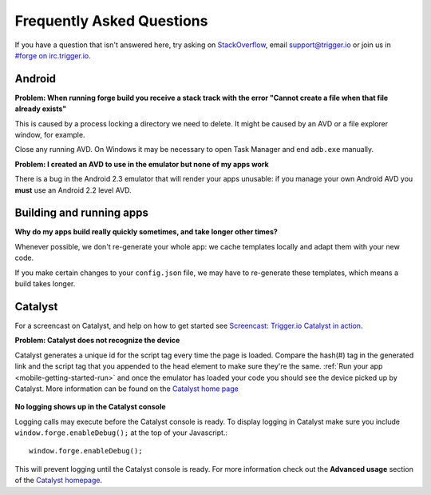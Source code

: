 .. _faq:

Frequently Asked Questions
==========================

If you have a question that isn't answered here, try asking on `StackOverflow <http://stackoverflow.com/>`_, email support@trigger.io or join us in `#forge on irc.trigger.io <http://irc.trigger.io/>`_.

Android
----------------

**Problem: When running forge build you receive a stack track with the error "Cannot create a file when that file already exists"**

.. image:: /_static/android/weather/images/troubleshooting/dev-build-fail.png

This is caused by a process locking a directory we need to delete. It might be caused by an AVD or a file explorer window, for example.

Close any running AVD. On Windows it may be necessary to open Task Manager and end ``adb.exe`` manually.

**Problem: I created an AVD to use in the emulator but none of my apps work**

There is a bug in the Android 2.3 emulator that will render your apps unusable: if you manage your own Android AVD you **must** use an Android 2.2 level AVD.

Building and running apps
-----------------------------------

**Why do my apps build really quickly sometimes, and take longer other times?**

Whenever possible, we don't re-generate your whole app: we cache templates locally and adapt them with your new code.

If you make certain changes to your ``config.json`` file, we may have to re-generate these templates, which means a build takes longer.


Catalyst
--------

For a screencast on Catalyst, and help on how to get started see `Screencast: Trigger.io Catalyst in action <http://trigger.io/cross-platform-application-development-blog/2012/05/04/screencast-trigger-io-catalyst-in-action-2/>`_.

**Problem: Catalyst does not recognize the device**
    .. image:: /_static/android/weather/images/troubleshooting/catalyst-no-device.png

Catalyst generates a unique id for the script tag every time the page is loaded.
Compare the hash(#) tag in the generated link and the script tag that you appended to the head element to make sure they're the same.
:ref:`Run your app <mobile-getting-started-run>` and once the emulator has loaded your code you should see the device picked up by Catalyst.
More information can be found on the `Catalyst home page <http://trigger.io/catalyst/>`_

    .. image:: /_static/android/weather/images/troubleshooting/catalyst-device-found.png

**No logging shows up in the Catalyst console**

Logging calls may execute before the Catalyst console is ready.
To display logging in Catalyst make sure you include ``window.forge.enableDebug();`` at the top of your Javascript.::

	window.forge.enableDebug();

This will prevent logging until the Catalyst console is ready.
For more information check out the **Advanced usage** section of the `Catalyst homepage <http://trigger.io/catalyst/>`_.
